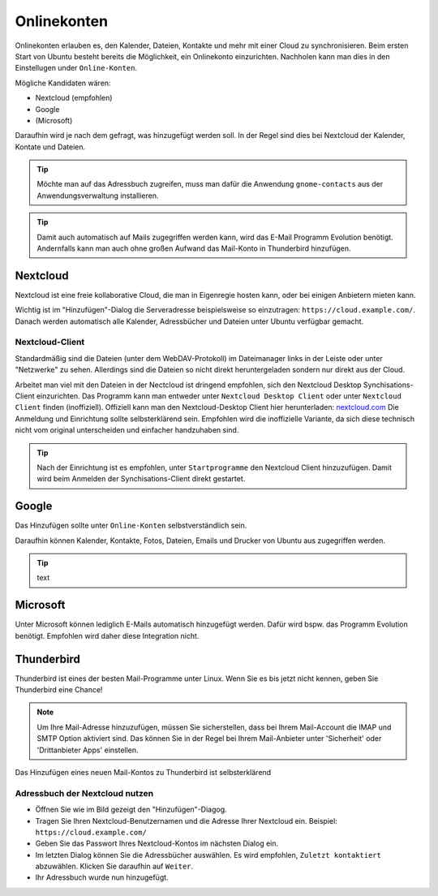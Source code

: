 Onlinekonten
============

Onlinekonten erlauben es, den Kalender, Dateien, Kontakte und mehr mit einer Cloud zu synchronisieren.
Beim ersten Start von Ubuntu besteht bereits die Möglichkeit, ein Onlinekonto einzurichten. 
Nachholen kann man dies in den Einstellugen under ``Online-Konten``.

Mögliche Kandidaten wären:

- Nextcloud (empfohlen)
- Google
- (Microsoft)

Daraufhin wird je nach dem gefragt, was hinzugefügt werden soll. In der Regel sind dies bei Nextcloud der Kalender, Kontate und Dateien.


.. tip:: 
    Möchte man auf das Adressbuch zugreifen, muss man dafür die Anwendung ``gnome-contacts`` aus der Anwendungsverwaltung installieren.

.. tip:: 
    Damit auch automatisch auf Mails zugegriffen werden kann, wird das E-Mail Programm Evolution benötigt. 
    Andernfalls kann man auch ohne großen Aufwand das Mail-Konto in Thunderbird hinzufügen.

Nextcloud
---------

Nextcloud ist eine freie kollaborative Cloud, die man in Eigenregie hosten kann, oder bei einigen Anbietern mieten kann.

Wichtig ist im "Hinzufügen"-Dialog die Serveradresse beispielsweise so einzutragen: ``https://cloud.example.com/``.
Danach werden automatisch alle Kalender, Adressbücher und Dateien unter Ubuntu verfügbar gemacht.

.. image:: images/add_nextcloud.png


Nextcloud-Client
^^^^^^^^^^^^^^^^

Standardmäßig sind die Dateien (unter dem WebDAV-Protokoll) im Dateimanager links in der Leiste oder unter "Netzwerke" zu sehen.
Allerdings sind die Dateien so nicht direkt heruntergeladen sondern nur direkt aus der Cloud.

Arbeitet man viel mit den Dateien in der Nectcloud ist dringend empfohlen, sich den Nextcloud Desktop Synchisations-Client einzurichten.
Das Programm kann man entweder unter ``Nextcloud Desktop Client`` oder unter ``Nextcloud Client`` finden (inoffiziell).
Offiziell kann man den Nextcloud-Desktop Client hier herunterladen: `nextcloud.com <https://nextcloud.com/install/#install-clients>`_ 
Die Anmeldung und Einrichtung sollte selbsterklärend sein. Empfohlen wird die inoffizielle Variante, da sich diese technisch nicht vom original unterscheiden und einfacher handzuhaben sind.

.. tip:: 
    Nach der Einrichtung ist es empfohlen, unter ``Startprogramme`` den Nextcloud Client hinzuzufügen. Damit wird beim Anmelden der Synchisations-Client direkt gestartet.


Google
------

Das Hinzufügen sollte unter ``Online-Konten`` selbstverständlich sein.

Daraufhin können Kalender, Kontakte, Fotos, Dateien, Emails und Drucker von Ubuntu aus zugegriffen werden.

.. tip:: text





Microsoft
---------

Unter Microsoft können lediglich E-Mails automatisch hinzugefügt werden. Dafür wird bspw. das Programm Evolution benötigt.
Empfohlen wird daher diese Integration nicht.


Thunderbird
-----------

Thunderbird ist eines der besten Mail-Programme unter Linux. Wenn Sie es bis jetzt nicht kennen, geben Sie Thunderbird eine Chance!

.. note:: 
    Um Ihre Mail-Adresse hinzuzufügen, müssen Sie sicherstellen, dass bei Ihrem Mail-Account die IMAP und SMTP Option aktiviert sind.
    Das können Sie in der Regel bei Ihrem Mail-Anbieter unter 'Sicherheit' oder 'Drittanbieter Apps' einstellen.

Das Hinzufügen eines neuen Mail-Kontos zu Thunderbird ist selbsterklärend

Adressbuch der Nextcloud nutzen
^^^^^^^^^^^^^^^^^^^^^^^^^^^^^^^

.. image:: images/thunderbird-carddav

- Öffnen Sie wie im Bild gezeigt den "Hinzufügen"-Diagog.
- Tragen Sie Ihren Nextcloud-Benutzernamen und die Adresse Ihrer Nextcloud ein. Beispiel: ``https://cloud.example.com/``
- Geben Sie das Passwort Ihres Nextcloud-Kontos im nächsten Dialog ein.
- Im letzten Dialog können Sie die Adressbücher auswählen. Es wird empfohlen, ``Zuletzt kontaktiert`` abzuwählen. Klicken Sie daraufhin auf ``Weiter``. 
- Ihr Adressbuch wurde nun hinzugefügt.

